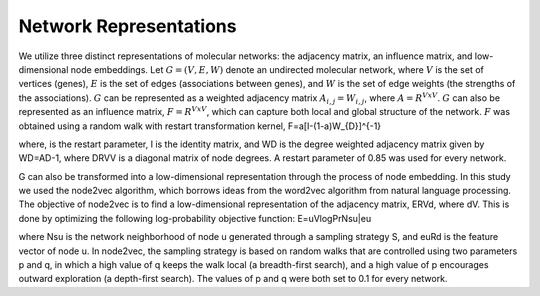 Network Representations
=======================

We utilize three distinct representations of molecular networks: the adjacency matrix, an influence matrix, and low-dimensional node embeddings. Let :math:`G = (V,E,W)` denote an undirected molecular network, where :math:`V` is the set of vertices (genes), :math:`E` is the set of edges (associations between genes), and :math:`W` is the set of edge weights (the strengths of the associations). :math:`G` can be represented as a weighted adjacency matrix :math:`A_{i,j}=W_{i,j}`, where :math:`A=R^{VxV}`. :math:`G` can also be represented as an influence matrix, :math:`F=R^{VxV}`, which can capture both local and global structure of the network. :math:`F` was obtained using a random walk with restart transformation kernel, F=a[I-(1-a)W_{D}]^{-1}

where,  is the restart parameter, I is the identity matrix, and WD is the degree weighted adjacency matrix given by WD=AD-1, where DRVV is a diagonal matrix of node degrees. A restart parameter of 0.85 was used for every network.

G can also be transformed into a low-dimensional representation through the process of node embedding. In this study we used the node2vec algorithm, which borrows ideas from the word2vec algorithm from natural language processing. The objective of node2vec is to find a low-dimensional representation of the adjacency matrix, ERVd, where dV. This is done by optimizing the following log-probability objective function: E=uVlogPrNsu|eu

where Nsu is the network neighborhood of node u generated through a sampling strategy S, and euRd is the feature vector of node u. In node2vec, the sampling strategy is based on random walks that are controlled using two parameters p and q, in which a high value of q keeps the walk local (a breadth-first search), and a high value of p encourages outward exploration (a depth-first search). The values of p and q  were both set to 0.1 for every network.


